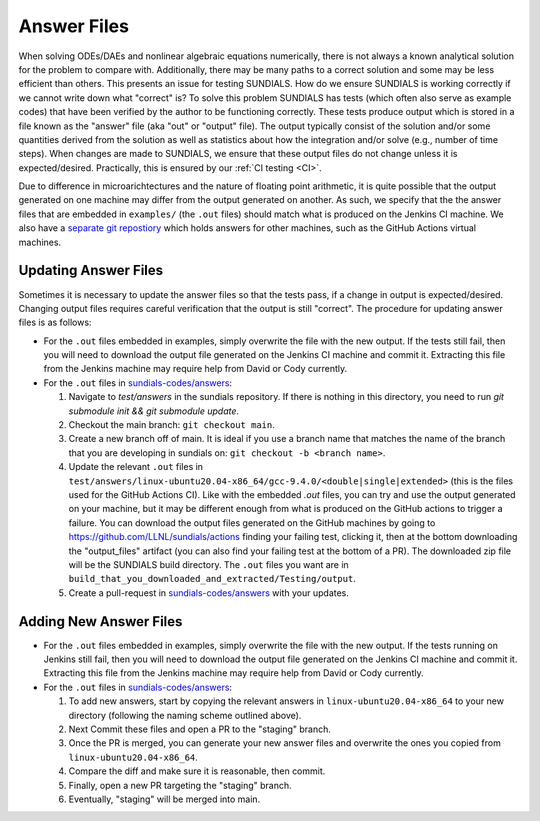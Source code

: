 ..
   -----------------------------------------------------------------------------
   SUNDIALS Copyright Start
   Copyright (c) 2002-2023, Lawrence Livermore National Security
   and Southern Methodist University.
   All rights reserved.

   See the top-level LICENSE and NOTICE files for details.

   SPDX-License-Identifier: BSD-3-Clause
   SUNDIALS Copyright End
   -----------------------------------------------------------------------------

.. _Answers:

Answer Files
============

When solving ODEs/DAEs and nonlinear algebraic equations numerically, there is not always a known
analytical solution for the problem to compare with. Additionally, there may be many paths to a
correct solution and some may be less efficient than others. This presents an issue for testing
SUNDIALS. How do we ensure SUNDIALS is working correctly if we cannot write down what "correct" is?
To solve this problem SUNDIALS has tests (which often also serve as example codes) that have been
verified by the author to be functioning correctly. These tests produce output which is stored in a
file known as the "answer" file (aka "out" or "output" file). The output typically consist of the
solution and/or some quantities derived from the solution as well as statistics about how the
integration and/or solve (e.g., number of time steps). When changes are made to SUNDIALS, we ensure
that these output files do not change unless it is expected/desired. Practically, this is ensured
by our :ref:`CI testing <CI>`.

Due to difference in microarichtectures and the nature of floating point arithmetic, it is quite
possible that the output generated on one machine may differ from the output generated on another.
As such, we specify that the the answer files that are embedded in ``examples/`` (the ``.out``
files) should match what is produced on the Jenkins CI machine.  We also have a `separate git
repostiory <https://github.com/sundials-codes/answers>`_ which holds answers for other  machines,
such as the GitHub Actions virtual machines. 


Updating Answer Files
---------------------

Sometimes it is necessary to update the answer files so that the tests pass, if a change in output
is expected/desired. Changing output files requires careful verification that the output is still
"correct". The procedure for updating answer files is as follows:

- For the ``.out`` files embedded in examples, simply overwrite the file with the new output. If the
  tests still fail, then you will need to download the output file generated on the Jenkins CI
  machine and commit it. Extracting this file from the Jenkins machine may require help from David
  or Cody currently.

- For the ``.out`` files in `sundials-codes/answers <https://github.com/sundials-codes/answers>`_:

  #. Navigate to `test/answers` in the sundials repository. If there is nothing in this directory,
     you need to run `git submodule init && git submodule update`.

  #. Checkout the main branch: ``git checkout main``. 

  #. Create a new branch off of main. It is ideal if you use a branch name that matches the name of
     the branch that you are developing in sundials on: ``git checkout -b <branch name>``.

  #. Update the relevant ``.out`` files in
     ``test/answers/linux-ubuntu20.04-x86_64/gcc-9.4.0/<double|single|extended>`` (this is the files
     used for the GitHub Actions CI). Like with the embedded `.out` files, you can try and use the
     output generated on your machine, but it may be different enough from what is produced on the
     GitHub actions to trigger a failure. You can download the output files generated on the GitHub
     machines by going to `<https://github.com/LLNL/sundials/actions>`_ finding your failing
     test, clicking it, then at the bottom downloading the "output_files" artifact (you can also find your
     failing test at the bottom of a PR). The downloaded zip file will be the SUNDIALS build
     directory. The ``.out`` files you want are in
     ``build_that_you_downloaded_and_extracted/Testing/output``.

  #. Create a pull-request in `sundials-codes/answers <https://github.com/sundials-codes/answers>`_
     with your updates. 


Adding New Answer Files
-----------------------

- For the ``.out`` files embedded in examples, simply overwrite the file with the new output. If the
  tests running on Jenkins still fail, then you will need to download the output file generated on
  the Jenkins CI machine and commit it. Extracting this file from the Jenkins machine may require
  help from David or Cody currently.

- For the ``.out`` files in `sundials-codes/answers <https://github.com/sundials-codes/answers>`_:

  #. To add new answers, start by copying the relevant answers in ``linux-ubuntu20.04-x86_64`` to
     your new directory (following the naming scheme outlined above).

  #. Next Commit these files and open a PR to the "staging" branch.

  #. Once the PR is merged, you can generate your new answer files and overwrite the ones you copied
     from ``linux-ubuntu20.04-x86_64``.

  #. Compare the diff and make sure it is reasonable, then commit.

  #. Finally, open a new PR targeting the "staging" branch.

  #. Eventually, "staging" will be merged into main.
